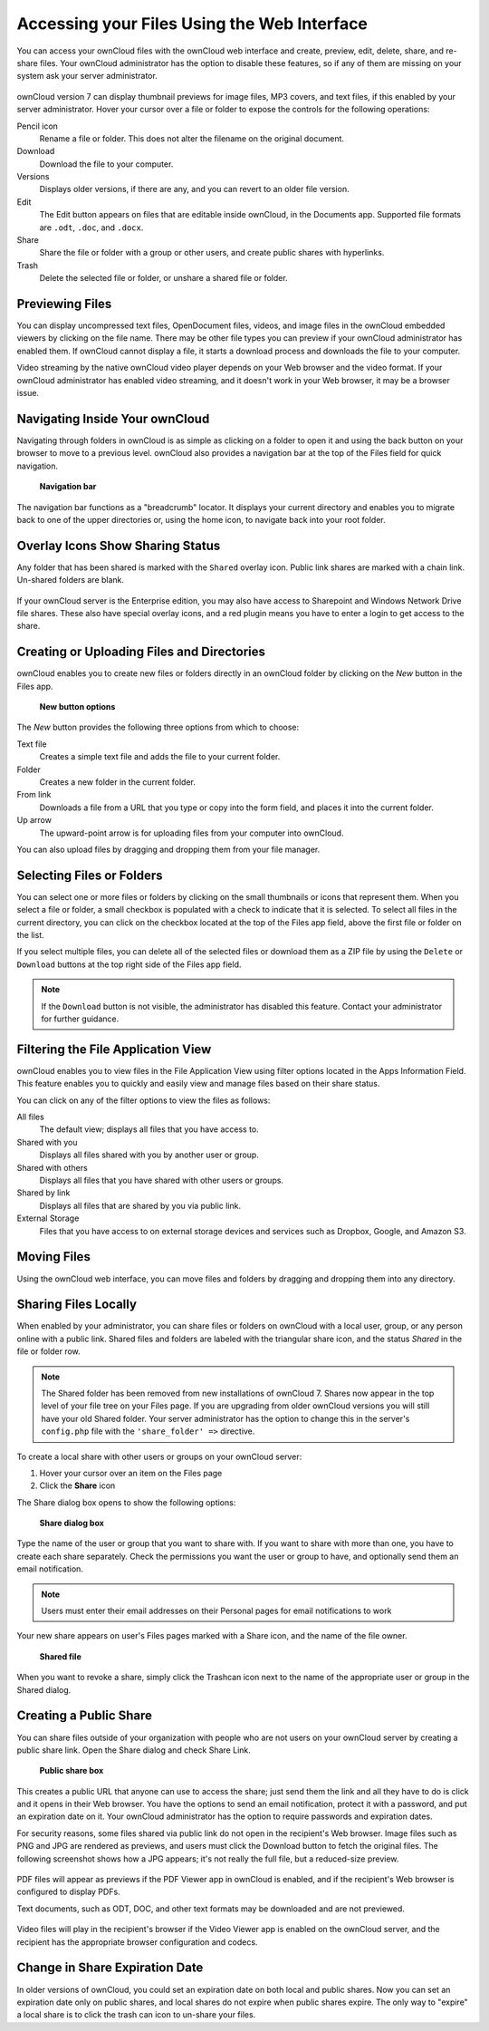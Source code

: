 Accessing your Files Using the Web Interface
============================================

You can access your ownCloud files with the ownCloud web interface and create, 
preview, edit, delete, share, and re-share files. Your ownCloud administrator 
has the option to disable these features, so if any of them are missing on your 
system ask your server administrator.

.. figure:: ../images/users-files.png
   
ownCloud version 7 can display thumbnail previews for image files, MP3 covers, 
and text files, if this enabled by your server administrator. Hover your cursor 
over a file or folder to expose the controls for the following operations:

Pencil icon
  Rename a file or folder. This does not alter the filename on the original 
  document.

Download
  Download the file to your computer.
  
Versions
  Displays older versions, if there are any, and you can revert to an older 
  file version.
  
Edit
  The Edit button appears on files that are editable inside ownCloud, in the 
  Documents app. Supported file formats are ``.odt``, ``.doc``, and ``.docx``.

Share
  Share the file or folder with a group or other users, and create public 
  shares with hyperlinks.

Trash
  Delete the selected file or folder, or unshare a shared file or folder.

Previewing Files
----------------

You can display uncompressed text files, OpenDocument files, videos, and image files in 
the ownCloud embedded viewers  by clicking on the file name. There may be other file types 
you can preview if your ownCloud administrator has enabled them. If ownCloud cannot 
display a file, it starts a download process and downloads the file to your computer. 

Video streaming by the native ownCloud video player depends on your Web browser and the 
video format. If your ownCloud administrator has enabled video streaming, and it doesn't 
work in your Web browser, it may be a browser issue.  

Navigating Inside Your ownCloud
-------------------------------

Navigating through folders in ownCloud is as simple as clicking on a folder to 
open it and using the back button on your browser to move to a previous level. 
ownCloud also provides a navigation bar at the top of the Files field for quick 
navigation.

.. figure:: ../images/oc_filesweb_navigate.png

    **Navigation bar**

The navigation bar functions as a "breadcrumb" locator.  It displays your
current directory and enables you to migrate back to one of the upper
directories or, using the home icon, to navigate back into your root folder.

Overlay Icons Show Sharing Status
---------------------------------
Any folder that has been shared is marked with the ``Shared`` overlay icon. 
Public link shares are marked with a chain link. Un-shared folders are blank.

.. figure:: ../images/users-overlays.png

If your ownCloud server is the Enterprise edition, you may also have access to 
Sharepoint and Windows Network Drive file shares. These also have special 
overlay icons, and a red plugin means you have to enter a login to 
get access to the share.

.. figure:: ../images/users-overlays-win-net-drive.png

.. figure:: ../images/users-overlays-sharepoint.png

Creating or Uploading Files and Directories
-------------------------------------------

ownCloud enables you to create new files or folders directly in an ownCloud
folder by clicking on the *New* button in the Files app.

.. figure:: ../images/oc_filesweb_new.png

    **New button options**

The *New* button provides the following three options from which to choose:

Text file
  Creates a simple text file and adds the file to your current folder.
  
Folder
  Creates a new folder in the current folder.
  
From link
  Downloads a file from a URL that you type or copy into the form field, and 
  places it into the current folder.
 
Up arrow
  The upward-point arrow is for uploading files from your computer into 
  ownCloud.

You can also upload files by dragging and dropping them from your file manager.
  
Selecting Files or Folders
--------------------------

You can select one or more files or folders by clicking on the small thumbnails
or icons that represent them. When you select a file or folder, a small
checkbox is populated with a check to indicate that it is selected.  To select
all files in the current directory, you can click on the checkbox located at
the top of the Files app field, above the first file or folder on the list.

If you select multiple files, you can delete all of the selected files or
download them as a ZIP file by using the ``Delete`` or ``Download`` buttons at
the top right side of the Files app field.

.. note:: If the ``Download`` button is not visible, the administrator has
   disabled this feature.  Contact your administrator for further guidance.

Filtering the File Application View
-----------------------------------

ownCloud enables you to view files in the File Application View using filter 
options located in the Apps Information Field. This feature enables you to 
quickly and easily view and manage files based on their share status.

You can click on any of the filter options to view the files as follows:

All files
  The default view; displays all files that you have access to.

Shared with you
  Displays all files shared with you by another user or group.

Shared with others
  Displays all files that you have shared with other users or groups.

Shared by link
  Displays all files that are shared by you via public link.
  
External Storage
  Files that you have access to on external storage devices and services such 
  as Dropbox, Google, and Amazon S3.

Moving Files
------------

Using the ownCloud web interface, you can move files and folders by dragging
and dropping them into any directory.

Sharing Files Locally
---------------------

When enabled by your administrator, you can share files or folders on ownCloud 
with a local user, group, or any person online with a public link. Shared files 
and folders are labeled with the triangular share icon, and the status *Shared* 
in the file or folder row.

  
.. Note:: The Shared folder has been removed from new installations of ownCloud 
  7. Shares now appear in the top level of your file tree on your Files page. 
  If you are upgrading from older ownCloud versions you will still have your 
  old Shared folder. Your server administrator has the option to change this in 
  the server's ``config.php`` file with the ``'share_folder' =>`` directive.  
  

To create a local share with other users or groups on your ownCloud server:

1. Hover your cursor over an item on the Files page
2. Click the **Share** icon

The Share dialog box opens to show the following options:

.. figure:: ../images/users-share-local.png

  **Share dialog box**
  
Type the name of the user or group that you want to share with. If you want to 
share with more than one, you have to create each share separately. Check the 
permissions you want the user or group to have, and optionally send them an 
email notification. 

.. note:: Users must enter their email addresses on their Personal pages for 
   email notifications to work
   
Your new share appears on user's Files pages marked with a Share icon, and the 
name of the file owner.

.. figure:: ../images/users-share-local2.png

  **Shared file**

When you want to revoke a share, simply click the Trashcan icon next to the 
name of the appropriate user or group in the Shared dialog.    
    
Creating a Public Share
-----------------------

You can share files outside of your organization with people who are not users 
on your ownCloud server by creating a public share link. Open the Share dialog 
and check Share Link.

.. figure:: ../images/users-share-public.png

  **Public share box**

This creates a public URL that anyone can use to access the share; just send them the 
link and all they have to do is click and it opens in their Web browser. You 
have the options to send an email notification, protect it with a password, and put an 
expiration date on it. Your ownCloud administrator has the option to require passwords and 
expiration dates.

For security reasons, some files shared via public link do not open in the recipient's 
Web browser. Image files such as PNG and JPG are rendered as previews, and users 
must click the Download button to fetch the original files. The following screenshot shows 
how a JPG appears; it's not really the full file, but a reduced-size preview. 

.. figure:: ../images/users-share-public2.jpg

PDF files will appear as previews if the PDF Viewer app in ownCloud is enabled, and if 
the recipient's Web browser is configured to display PDFs.

Text documents, such as ODT, DOC, and other text formats may be downloaded and are not 
previewed.

.. figure:: ../images/users-share-public3.jpg

Video files will play in the recipient's browser if the Video Viewer app is enabled on 
the ownCloud server, and the recipient has the appropriate browser configuration and 
codecs.

Change in Share Expiration Date
-------------------------------

In older versions of ownCloud, you could set an expiration date on both local 
and public shares. Now you can set an expiration date only on public shares, 
and local shares do not expire when public shares expire. The only way to 
"expire" a local share is to click the trash can icon to un-share your files.
